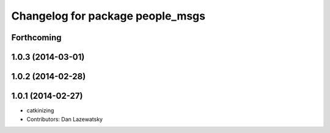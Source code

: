 ^^^^^^^^^^^^^^^^^^^^^^^^^^^^^^^^^
Changelog for package people_msgs
^^^^^^^^^^^^^^^^^^^^^^^^^^^^^^^^^

Forthcoming
-----------

1.0.3 (2014-03-01)
------------------

1.0.2 (2014-02-28)
------------------

1.0.1 (2014-02-27)
------------------
* catkinizing
* Contributors: Dan Lazewatsky